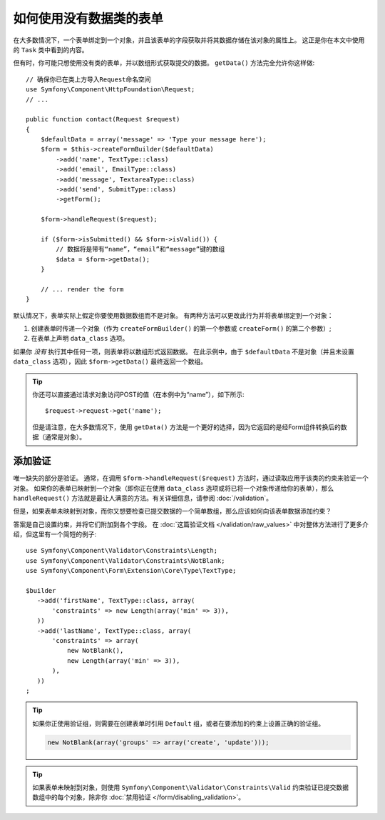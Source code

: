 .. index::
    single: Forms; With no class

如何使用没有数据类的表单
======================================

在大多数情况下，一个表单绑定到一个对象，并且该表单的字段获取并将其数据存储在该对象的属性上。
这正是你在本文中使用的 ``Task`` 类中看到的内容。

但有时，你可能只想使用没有类的表单，并以数组形式获取提交的数据。
``getData()`` 方法完全允许你这样做::

    // 确保你已在类上方导入Request命名空间
    use Symfony\Component\HttpFoundation\Request;
    // ...

    public function contact(Request $request)
    {
        $defaultData = array('message' => 'Type your message here');
        $form = $this->createFormBuilder($defaultData)
            ->add('name', TextType::class)
            ->add('email', EmailType::class)
            ->add('message', TextareaType::class)
            ->add('send', SubmitType::class)
            ->getForm();

        $form->handleRequest($request);

        if ($form->isSubmitted() && $form->isValid()) {
            // 数据将是带有“name”，“email”和“message”键的数组
            $data = $form->getData();
        }

        // ... render the form
    }

默认情况下，表单实际上假定你要使用数据数组而不是对象。
有两种方法可以更改此行为并将表单绑定到一个对象：

#. 创建表单时传递一个对象（作为 ``createFormBuilder()`` 的第一个参数或 ``createForm()`` 的第二个参数）;

#. 在表单上声明 ``data_class`` 选项。

如果你 *没有* 执行其中任何一项，则表单将以数组形式返回数据。
在此示例中，由于 ``$defaultData`` 不是对象（并且未设置 ``data_class`` 选项），因此 ``$form->getData()`` 最终返回一个数组。

.. tip::

    你还可以直接通过请求对象访问POST的值（在本例中为“name”），如下所示::

        $request->request->get('name');

    但是请注意，在大多数情况下，使用 ``getData()`` 方法是一个更好的选择，因为它返回的是经Form组件转换后的数据（通常是对象）。

添加验证
-----------------

唯一缺失的部分是验证。
通常，在调用 ``$form->handleRequest($request)`` 方法时，通过读取应用于该类的约束来验证一个对象。
如果你的表单已映射到一个对象（即你正在使用 ``data_class`` 选项或将已将一个对象传递给你的表单），那么
``handleRequest()`` 方法就是最让人满意的方法。有关详细信息，请参阅 :doc:`/validation`。

.. _form-option-constraints:

但是，如果表单未映射到对象，而你又想要检查已提交数据的一个简单数组，那么应该如何向该表单数据添加约束？

答案是自己设置约束，并将它们附加到各个字段。
在 :doc:`这篇验证文档 </validation/raw_values>` 中对整体方法进行了更多介绍，但这里有一个简短的例子::

    use Symfony\Component\Validator\Constraints\Length;
    use Symfony\Component\Validator\Constraints\NotBlank;
    use Symfony\Component\Form\Extension\Core\Type\TextType;

    $builder
       ->add('firstName', TextType::class, array(
           'constraints' => new Length(array('min' => 3)),
       ))
       ->add('lastName', TextType::class, array(
           'constraints' => array(
               new NotBlank(),
               new Length(array('min' => 3)),
           ),
       ))
    ;

.. tip::

    如果你正使用验证组，则需要在创建表单时引用 ``Default`` 组，或者在要添加的约束上设置正确的验证组。

    .. code-block:: php

        new NotBlank(array('groups' => array('create', 'update')));

.. tip::

    如果表单未映射到对象，则使用 ``Symfony\Component\Validator\Constraints\Valid``
    约束验证已提交数据数组中的每个对象，除非你 :doc:`禁用验证 </form/disabling_validation>`。
